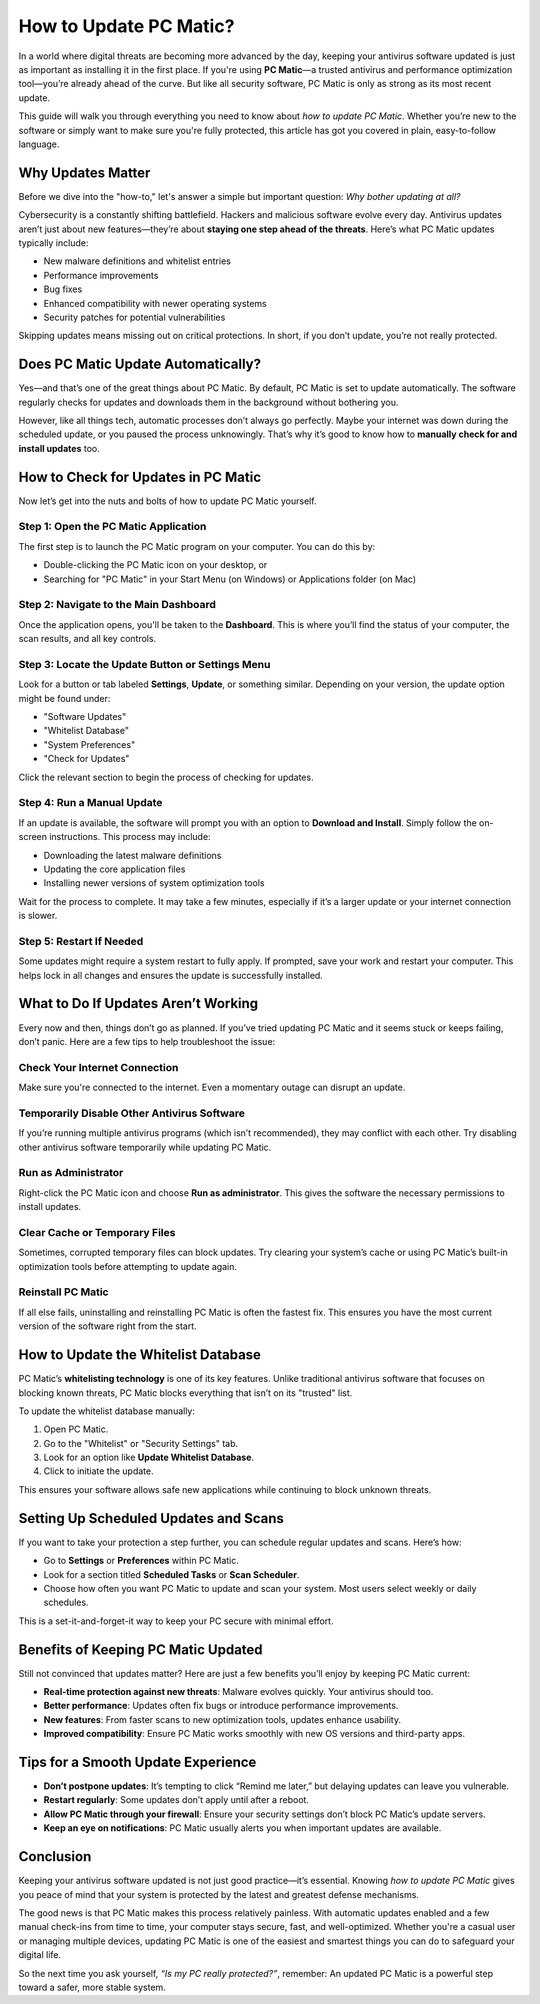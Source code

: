 How to Update PC Matic?
=======================

In a world where digital threats are becoming more advanced by the day, keeping your antivirus software updated is just as important as installing it in the first place. If you're using **PC Matic**—a trusted antivirus and performance optimization tool—you’re already ahead of the curve. But like all security software, PC Matic is only as strong as its most recent update.

.. image::https://how-to-update-thunderbird.readthedocs.io/en/latest/_images/click-update.png
   :alt: My Project Logo
   :width: 400px
   :align: center
   :target: https://accuratelivechat.com
  
This guide will walk you through everything you need to know about *how to update PC Matic*. Whether you’re new to the software or simply want to make sure you're fully protected, this article has got you covered in plain, easy-to-follow language.

Why Updates Matter
-------------------

Before we dive into the "how-to," let's answer a simple but important question: *Why bother updating at all?*

Cybersecurity is a constantly shifting battlefield. Hackers and malicious software evolve every day. Antivirus updates aren’t just about new features—they’re about **staying one step ahead of the threats**. Here’s what PC Matic updates typically include:

- New malware definitions and whitelist entries
- Performance improvements
- Bug fixes
- Enhanced compatibility with newer operating systems
- Security patches for potential vulnerabilities

Skipping updates means missing out on critical protections. In short, if you don’t update, you’re not really protected.

Does PC Matic Update Automatically?
------------------------------------

Yes—and that’s one of the great things about PC Matic. By default, PC Matic is set to update automatically. The software regularly checks for updates and downloads them in the background without bothering you.

However, like all things tech, automatic processes don’t always go perfectly. Maybe your internet was down during the scheduled update, or you paused the process unknowingly. That’s why it’s good to know how to **manually check for and install updates** too.

How to Check for Updates in PC Matic
-------------------------------------

Now let’s get into the nuts and bolts of how to update PC Matic yourself.

Step 1: Open the PC Matic Application
^^^^^^^^^^^^^^^^^^^^^^^^^^^^^^^^^^^^^

The first step is to launch the PC Matic program on your computer. You can do this by:

- Double-clicking the PC Matic icon on your desktop, or
- Searching for "PC Matic" in your Start Menu (on Windows) or Applications folder (on Mac)

Step 2: Navigate to the Main Dashboard
^^^^^^^^^^^^^^^^^^^^^^^^^^^^^^^^^^^^^^

Once the application opens, you'll be taken to the **Dashboard**. This is where you’ll find the status of your computer, the scan results, and all key controls.

Step 3: Locate the Update Button or Settings Menu
^^^^^^^^^^^^^^^^^^^^^^^^^^^^^^^^^^^^^^^^^^^^^^^^^^

Look for a button or tab labeled **Settings**, **Update**, or something similar. Depending on your version, the update option might be found under:

- "Software Updates"
- "Whitelist Database"
- "System Preferences"
- "Check for Updates"

Click the relevant section to begin the process of checking for updates.

Step 4: Run a Manual Update
^^^^^^^^^^^^^^^^^^^^^^^^^^^^

If an update is available, the software will prompt you with an option to **Download and Install**. Simply follow the on-screen instructions. This process may include:

- Downloading the latest malware definitions
- Updating the core application files
- Installing newer versions of system optimization tools

Wait for the process to complete. It may take a few minutes, especially if it’s a larger update or your internet connection is slower.

Step 5: Restart If Needed
^^^^^^^^^^^^^^^^^^^^^^^^^

Some updates might require a system restart to fully apply. If prompted, save your work and restart your computer. This helps lock in all changes and ensures the update is successfully installed.

What to Do If Updates Aren’t Working
-------------------------------------

Every now and then, things don’t go as planned. If you’ve tried updating PC Matic and it seems stuck or keeps failing, don’t panic. Here are a few tips to help troubleshoot the issue:

Check Your Internet Connection
^^^^^^^^^^^^^^^^^^^^^^^^^^^^^^^

Make sure you're connected to the internet. Even a momentary outage can disrupt an update.

Temporarily Disable Other Antivirus Software
^^^^^^^^^^^^^^^^^^^^^^^^^^^^^^^^^^^^^^^^^^^^^

If you’re running multiple antivirus programs (which isn’t recommended), they may conflict with each other. Try disabling other antivirus software temporarily while updating PC Matic.

Run as Administrator
^^^^^^^^^^^^^^^^^^^^

Right-click the PC Matic icon and choose **Run as administrator**. This gives the software the necessary permissions to install updates.

Clear Cache or Temporary Files
^^^^^^^^^^^^^^^^^^^^^^^^^^^^^^

Sometimes, corrupted temporary files can block updates. Try clearing your system’s cache or using PC Matic’s built-in optimization tools before attempting to update again.

Reinstall PC Matic
^^^^^^^^^^^^^^^^^^

If all else fails, uninstalling and reinstalling PC Matic is often the fastest fix. This ensures you have the most current version of the software right from the start.

How to Update the Whitelist Database
-------------------------------------

PC Matic’s **whitelisting technology** is one of its key features. Unlike traditional antivirus software that focuses on blocking known threats, PC Matic blocks everything that isn’t on its "trusted" list.

To update the whitelist database manually:

1. Open PC Matic.
2. Go to the "Whitelist" or "Security Settings" tab.
3. Look for an option like **Update Whitelist Database**.
4. Click to initiate the update.

This ensures your software allows safe new applications while continuing to block unknown threats.

Setting Up Scheduled Updates and Scans
---------------------------------------

If you want to take your protection a step further, you can schedule regular updates and scans. Here’s how:

- Go to **Settings** or **Preferences** within PC Matic.
- Look for a section titled **Scheduled Tasks** or **Scan Scheduler**.
- Choose how often you want PC Matic to update and scan your system. Most users select weekly or daily schedules.

This is a set-it-and-forget-it way to keep your PC secure with minimal effort.

Benefits of Keeping PC Matic Updated
-------------------------------------

Still not convinced that updates matter? Here are just a few benefits you’ll enjoy by keeping PC Matic current:

- **Real-time protection against new threats**: Malware evolves quickly. Your antivirus should too.
- **Better performance**: Updates often fix bugs or introduce performance improvements.
- **New features**: From faster scans to new optimization tools, updates enhance usability.
- **Improved compatibility**: Ensure PC Matic works smoothly with new OS versions and third-party apps.

Tips for a Smooth Update Experience
------------------------------------

- **Don’t postpone updates**: It’s tempting to click “Remind me later,” but delaying updates can leave you vulnerable.
- **Restart regularly**: Some updates don’t apply until after a reboot.
- **Allow PC Matic through your firewall**: Ensure your security settings don’t block PC Matic’s update servers.
- **Keep an eye on notifications**: PC Matic usually alerts you when important updates are available.

Conclusion
-----------

Keeping your antivirus software updated is not just good practice—it’s essential. Knowing *how to update PC Matic* gives you peace of mind that your system is protected by the latest and greatest defense mechanisms.

The good news is that PC Matic makes this process relatively painless. With automatic updates enabled and a few manual check-ins from time to time, your computer stays secure, fast, and well-optimized. Whether you're a casual user or managing multiple devices, updating PC Matic is one of the easiest and smartest things you can do to safeguard your digital life.

So the next time you ask yourself, *“Is my PC really protected?”*, remember: An updated PC Matic is a powerful step toward a safer, more stable system.

